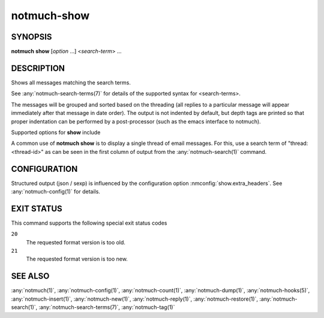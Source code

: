 .. _notmuch-show(1):

============
notmuch-show
============

SYNOPSIS
========

**notmuch** **show** [*option* ...] <*search-term*> ...

DESCRIPTION
===========

Shows all messages matching the search terms.

See :any:`notmuch-search-terms(7)` for details of the supported syntax for
<search-terms>.

The messages will be grouped and sorted based on the threading (all
replies to a particular message will appear immediately after that
message in date order). The output is not indented by default, but depth
tags are printed so that proper indentation can be performed by a
post-processor (such as the emacs interface to notmuch).

Supported options for **show** include

.. program:: show

.. option:: --duplicate=N

   Output duplicate number N. The numbering starts from 1, and matches
   the order used by :option:`search --duplicate` and
   :option:`search --output=files <search --output>`

.. option:: --entire-thread=(true|false)

   If true, **notmuch show** outputs all messages in the thread of
   any message matching the search terms; if false, it outputs only
   the matching messages. For ``--format=json`` and ``--format=sexp``
   this defaults to true. For other formats, this defaults to false.

.. option:: --format=(text|json|sexp|mbox|raw)

   text (default for messages)
     The default plain-text format has all text-content MIME parts
     decoded. Various components in the output, (**message**,
     **header**, **body**, **attachment**, and MIME **part**), will
     be delimited by easily-parsed markers. Each marker consists of
     a Control-L character (ASCII decimal 12), the name of the
     marker, and then either an opening or closing brace, ('{' or
     '}'), to either open or close the component. For a multipart
     MIME message, these parts will be nested.

   json
     The output is formatted with Javascript Object Notation
     (JSON). This format is more robust than the text format for
     automated processing. The nested structure of multipart MIME
     messages is reflected in nested JSON output. By default JSON
     output includes all messages in a matching thread; that is, by
     default, ``--format=json`` sets ``--entire-thread``. The
     caller can disable this behaviour by setting
     ``--entire-thread=false``.  The JSON output is always encoded
     as UTF-8 and any message content included in the output will
     be charset-converted to UTF-8.

   sexp
     The output is formatted as the Lisp s-expression (sexp)
     equivalent of the JSON format above. Objects are formatted as
     property lists whose keys are keywords (symbols preceded by a
     colon). True is formatted as ``t`` and both false and null are
     formatted as ``nil``. As for JSON, the s-expression output is
     always encoded as UTF-8.

   mbox
     All matching messages are output in the traditional, Unix mbox
     format with each message being prefixed by a line beginning
     with "From " and a blank line separating each message. Lines
     in the message content beginning with "From " (preceded by
     zero or more '>' characters) have an additional '>' character
     added. This reversible escaping is termed "mboxrd" format and
     described in detail here:

       http://homepage.ntlworld.com/jonathan.deboynepollard/FGA/mail-mbox-formats.html

   raw (default if ``--part`` is given)
     Write the raw bytes of the given MIME part of a message to
     standard out. For this format, it is an error to specify a
     query that matches more than one message.

     If the specified part is a leaf part, this outputs the body of
     the part after performing content transfer decoding (but no
     charset conversion). This is suitable for saving attachments,
     for example.

     For a multipart or message part, the output includes the part
     headers as well as the body (including all child parts). No
     decoding is performed because multipart and message parts
     cannot have non-trivial content transfer encoding. Consumers
     of this may need to implement MIME decoding and similar
     functions.

.. option:: --format-version=N

   Use the specified structured output format version. This is
   intended for programs that invoke :any:`notmuch(1)` internally. If
   omitted, the latest supported version will be used.

.. option:: --part=N

   Output the single decoded MIME part N of a single message. The
   search terms must match only a single message. Message parts are
   numbered in a depth-first walk of the message MIME structure, and
   are identified in the 'json', 'sexp' or 'text' output formats.

   Note that even a message with no MIME structure or a single body
   part still has two MIME parts: part 0 is the whole message
   (headers and body) and part 1 is just the body.

.. option:: --sort=(newest-first|oldest-first)

   This option can be used to present results in either chronological
   order (**oldest-first**) or reverse chronological order
   (**newest-first**).

   Only threads as a whole are reordered.  Ordering of messages within
   each thread will not be affected by this flag, since that order is
   always determined by the thread's replies.

   By default, results will be displayed in reverse chronological
   order, (that is, the newest results will be displayed first).

.. option:: --verify

   Compute and report the validity of any MIME cryptographic
   signatures found in the selected content (e.g., "multipart/signed"
   parts). Status of the signature will be reported (currently only
   supported with ``--format=json`` and ``--format=sexp``), and the
   multipart/signed part will be replaced by the signed data.

.. option:: --decrypt=(false|auto|true|stash)

   If ``true``, decrypt any MIME encrypted parts found in the
   selected content (e.g., "multipart/encrypted" parts). Status of
   the decryption will be reported (currently only supported
   with ``--format=json`` and ``--format=sexp``) and on successful
   decryption the multipart/encrypted part will be replaced by
   the decrypted content.

   ``stash`` behaves like ``true``, but upon successful decryption it
   will also stash the message's session key in the database, and
   index the cleartext of the message, enabling automatic decryption
   in the future.

   If ``auto``, and a session key is already known for the
   message, then it will be decrypted, but notmuch will not try
   to access the user's keys.

   Use ``false`` to avoid even automatic decryption.

   Non-automatic decryption (``stash`` or ``true``, in the absence of
   a stashed session key) expects a functioning :manpage:`gpg-agent(1)` to
   provide any needed credentials. Without one, the decryption will
   fail.

   Note: setting either ``true`` or ``stash`` here implies
   ``--verify``.

   Here is a table that summarizes each of these policies:

   +------------------------+-------+------+------+-------+
   |                        | false | auto | true | stash |
   +========================+=======+======+======+=======+
   | Show cleartext if      |       |  X   |  X   |   X   |
   | session key is         |       |      |      |       |
   | already known          |       |      |      |       |
   +------------------------+-------+------+------+-------+
   | Use secret keys to     |       |      |  X   |   X   |
   | show cleartext         |       |      |      |       |
   +------------------------+-------+------+------+-------+
   | Stash any newly        |       |      |      |   X   |
   | recovered session keys,|       |      |      |       |
   | reindexing message if  |       |      |      |       |
   | found                  |       |      |      |       |
   +------------------------+-------+------+------+-------+

   Note: ``--decrypt=stash`` requires write access to the database.
   Otherwise, ``notmuch show`` operates entirely in read-only mode.

   Default: ``auto``

.. option:: --exclude=(true|false)

   Specify whether to omit threads only matching search.exclude\_tags
   from the search results (the default) or not. In either case the
   excluded message will be marked with the exclude flag (except when
   output=mbox when there is nowhere to put the flag).

   If ``--entire-thread`` is specified then complete threads are returned
   regardless (with the excluded flag being set when appropriate) but
   threads that only match in an excluded message are not returned
   when ``--exclude=true.``

   The default is ``--exclude=true.``

.. option:: --body=(true|false)

   If true (the default) **notmuch show** includes the bodies of the
   messages in the output; if false, bodies are omitted.
   ``--body=false`` is only implemented for the text, json and sexp
   formats and it is incompatible with ``--part > 0.``

   This is useful if the caller only needs the headers as body-less
   output is much faster and substantially smaller.

.. option:: --include-html

   Include "text/html" parts as part of the output (currently
   only supported with ``--format=text``, ``--format=json`` and
   ``--format=sexp``). By default, unless ``--part=N`` is used to
   select a specific part or ``--include-html`` is used to include all
   "text/html" parts, no part with content type "text/html" is included
   in the output.

A common use of **notmuch show** is to display a single thread of
email messages. For this, use a search term of "thread:<thread-id>" as
can be seen in the first column of output from the
:any:`notmuch-search(1)` command.

CONFIGURATION
=============

Structured output (json / sexp) is influenced by the configuration
option :nmconfig:`show.extra_headers`. See
:any:`notmuch-config(1)` for details.

EXIT STATUS
===========

This command supports the following special exit status codes

``20``
    The requested format version is too old.

``21``
    The requested format version is too new.

SEE ALSO
========

:any:`notmuch(1)`,
:any:`notmuch-config(1)`,
:any:`notmuch-count(1)`,
:any:`notmuch-dump(1)`,
:any:`notmuch-hooks(5)`,
:any:`notmuch-insert(1)`,
:any:`notmuch-new(1)`,
:any:`notmuch-reply(1)`,
:any:`notmuch-restore(1)`,
:any:`notmuch-search(1)`,
:any:`notmuch-search-terms(7)`,
:any:`notmuch-tag(1)`
